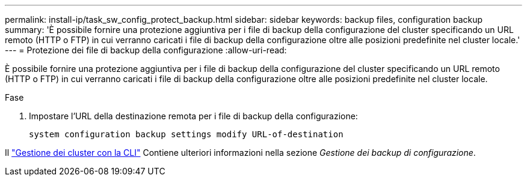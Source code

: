 ---
permalink: install-ip/task_sw_config_protect_backup.html 
sidebar: sidebar 
keywords: backup files, configuration backup 
summary: 'È possibile fornire una protezione aggiuntiva per i file di backup della configurazione del cluster specificando un URL remoto (HTTP o FTP) in cui verranno caricati i file di backup della configurazione oltre alle posizioni predefinite nel cluster locale.' 
---
= Protezione dei file di backup della configurazione
:allow-uri-read: 


[role="lead"]
È possibile fornire una protezione aggiuntiva per i file di backup della configurazione del cluster specificando un URL remoto (HTTP o FTP) in cui verranno caricati i file di backup della configurazione oltre alle posizioni predefinite nel cluster locale.

.Fase
. Impostare l'URL della destinazione remota per i file di backup della configurazione:
+
`system configuration backup settings modify URL-of-destination`



Il https://docs.netapp.com/ontap-9/topic/com.netapp.doc.dot-cm-sag/home.html["Gestione dei cluster con la CLI"] Contiene ulteriori informazioni nella sezione _Gestione dei backup di configurazione_.
